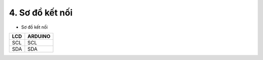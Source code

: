 4. **Sơ đồ kết nối**
=========

-  Sơ đồ kết nối

+----------------------------------+-----------------------------------+
| **LCD**                          | **ARDUINO**                       |
+==================================+===================================+
| SCL                              | SCL                               |
+----------------------------------+-----------------------------------+
| SDA                              | SDA                               |
+----------------------------------+-----------------------------------+

.. image:: ../media/image59.png
   :width: 6.48958in
   :height: 3.9375in

.. 